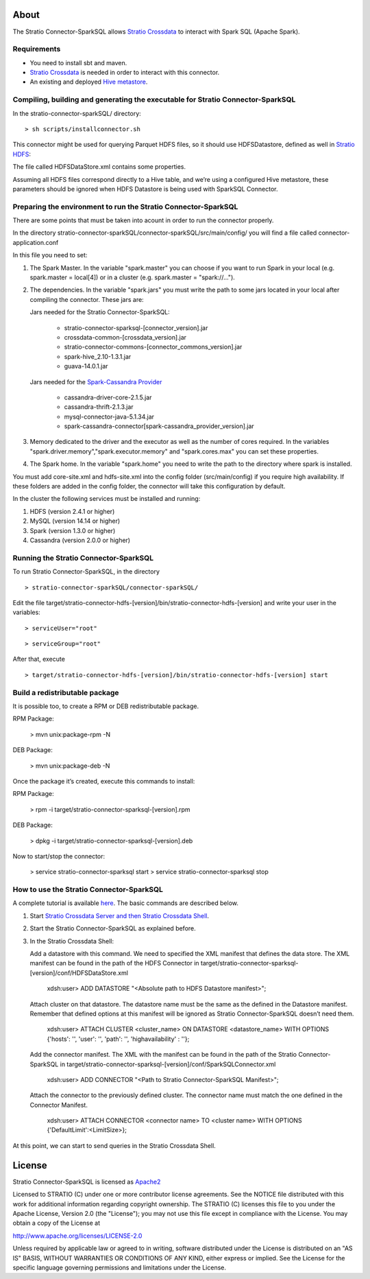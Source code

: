 About
=====
The Stratio Connector-SparkSQL allows `Stratio Crossdata <https://github.com/Stratio/crossdata>`__ to interact with Spark SQL (Apache Spark).

Requirements
------------
- You need to install sbt and maven.

- `Stratio Crossdata <https://github.com/Stratio/crossdata>`__ is needed in order to interact with this connector.

- An existing and deployed `Hive metastore <https://hive.apache.org/>`__.

Compiling, building and generating the executable for Stratio Connector-SparkSQL
--------------------------------------------------------------------------------
In the stratio-connector-sparkSQL/ directory:

::

    > sh scripts/installconnector.sh

This connector might be used for querying Parquet HDFS files, so it should use HDFSDatastore, defined as well in `Stratio HDFS <https://github.com/Stratio/stratio-connector-hdfs/tree/master/connector-hdfs/src/main/config>`__:

The file called HDFSDataStore.xml contains some properties.

Assuming all HDFS files correspond directly to a Hive table, and we’re using a configured Hive metastore, these parameters should be ignored when HDFS Datastore is being used with SparkSQL Connector.

Preparing the environment to run the Stratio Connector-SparkSQL
---------------------------------------------------------------

There are some points that must be taken into acount in order to run the connector properly.

In the directory stratio-connector-sparkSQL/connector-sparkSQL/src/main/config/ you will find a file called connector-application.conf

In this file you need to set:

1) The Spark Master. In the variable "spark.master" you can choose if you want to run Spark in your local (e.g. spark.master = local[4]) or in a cluster (e.g. spark.master = "spark://...").

2) The dependencies. In the variable "spark.jars" you must write the path to some jars located in your local after compiling the connector. These jars are:

   Jars needed for the Stratio Connector-SparkSQL:

       - stratio-connector-sparksql-[connector_version].jar
       - crossdata-common-[crossdata_version].jar
       - stratio-connector-commons-[connector_commons_version].jar
       - spark-hive_2.10-1.3.1.jar
       - guava-14.0.1.jar

   Jars needed for the `Spark-Cassandra Provider <https://github.com/Stratio/spark-cassandra-connector>`__

       - cassandra-driver-core-2.1.5.jar
       - cassandra-thrift-2.1.3.jar
       - mysql-connector-java-5.1.34.jar
       - spark-cassandra-connector[spark-cassandra_provider_version].jar

3) Memory dedicated to the driver and the executor as well as the number of cores required. In the variables "spark.driver.memory","spark.executor.memory" and "spark.cores.max" you can set these properties.

4) The Spark home. In the variable "spark.home" you need to write the path to the directory where spark is installed.

.. warning::

You must add core-site.xml and hdfs-site.xml into the config folder (src/main/config) if you require high availability. If these folders are added in the config folder, the connector will take this configuration by default.

In the cluster the following services must be installed and running:

1) HDFS (version 2.4.1 or higher)

2) MySQL (version 14.14 or higher)

3) Spark (version 1.3.0 or higher)

4) Cassandra (version 2.0.0 or higher)


Running the Stratio Connector-SparkSQL
--------------------------------------

To run Stratio Connector-SparkSQL, in the directory

::

       > stratio-connector-sparkSQL/connector-sparkSQL/

Edit the file target/stratio-connector-hdfs-[version]/bin/stratio-connector-hdfs-[version] and write your user in the variables:

::

  > serviceUser="root"

::

  > serviceGroup="root"

After that, execute

::

    > target/stratio-connector-hdfs-[version]/bin/stratio-connector-hdfs-[version] start


Build a redistributable package
-------------------------------

It is possible too, to create a RPM or DEB redistributable package.

RPM Package:

    > mvn unix:package-rpm -N

DEB Package:

    > mvn unix:package-deb -N

Once the package it’s created, execute this commands to install:

RPM Package:

    > rpm -i target/stratio-connector-sparksql-[version].rpm

DEB Package:

    > dpkg -i target/stratio-connector-sparksql-[version].deb

Now to start/stop the connector:

    > service stratio-connector-sparksql start
    > service stratio-connector-sparksql stop

How to use the Stratio Connector-SparkSQL
-----------------------------------------

A complete tutorial is available `here <https://github.com/Stratio/stratio-connector-sparkSQL/blob/master/doc/src/site/sphinx/First_Steps.rst>`__. The basic commands are described below.

1.  Start `Stratio Crossdata Server and then Stratio Crossdata Shell <https://github.com/Stratio/crossdata>`__.

2.  Start the Stratio Connector-SparkSQL as explained before.

3.  In the Stratio Crossdata Shell:

    Add a datastore with this command. We need to specified the XML manifest that defines the data store. The XML manifest can be found in the path of the HDFS Connector in target/stratio-connector-sparksql-[version]/conf/HDFSDataStore.xml

        xdsh:user>  ADD DATASTORE "<Absolute path to HDFS Datastore manifest>";

    Attach cluster on that datastore. The datastore name must be the same as the defined in the Datastore manifest. Remember that defined options at this manifest will be ignored as Stratio Connector-SparkSQL doesn’t need them.

        xdsh:user>  ATTACH CLUSTER <cluster_name> ON DATASTORE <datastore_name> WITH OPTIONS {'hosts': '', 'user': '', 'path': '', 'highavailability' : ''};

    Add the connector manifest. The XML with the manifest can be found in the path of the Stratio Connector-SparkSQL in target/stratio-connector-sparksql-[version]/conf/SparkSQLConnector.xml

        xdsh:user>  ADD CONNECTOR "<Path to Stratio Connector-SparkSQL Manifest>";

    Attach the connector to the previously defined cluster. The connector name must match the one defined in the Connector Manifest.

        xdsh:user>  ATTACH CONNECTOR <connector name> TO <cluster name> WITH OPTIONS {'DefaultLimit':<LimitSize>};

At this point, we can start to send queries in the Stratio Crossdata Shell.

License
=======

Stratio Connector-SparkSQL is licensed as
`Apache2 <http://www.apache.org/licenses/LICENSE-2.0.txt>`__

Licensed to STRATIO (C) under one or more contributor license
agreements. See the NOTICE file distributed with this work for
additional information regarding copyright ownership. The STRATIO (C)
licenses this file to you under the Apache License, Version 2.0 (the
"License"); you may not use this file except in compliance with the
License. You may obtain a copy of the License at

http://www.apache.org/licenses/LICENSE-2.0

Unless required by applicable law or agreed to in writing, software
distributed under the License is distributed on an "AS IS" BASIS,
WITHOUT WARRANTIES OR CONDITIONS OF ANY KIND, either express or implied.
See the License for the specific language governing permissions and
limitations under the License.
